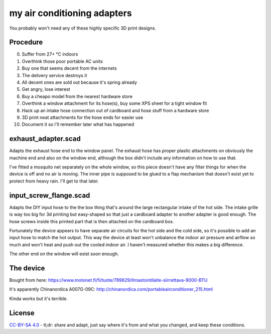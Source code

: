 my air conditioning adapters
============================

You probably won't need any of these highly specific 3D print designs.

Procedure
---------

0. Suffer from 27+ °C indoors
1. Overthink those poor portable AC units
2. Buy one that seems decent from the internets
3. The delivery service destroys it
4. All decent ones are sold out because it's spring already
5. Get angry, lose interest
6. Buy a cheapo model from the nearest hardware store
7. Overthink a window attachment for its hose(s), buy some XPS sheet for a tight window fit
8. Hack up an intake hose connection out of cardboard and hose stuff from a hardware store
9. 3D print neat attachments for the hose ends for easier use
10. Document it so I'll remember later what has happened

exhaust_adapter.scad
--------------------

Adapts the exhaust hose end to the window panel.
The exhaust hose has proper plastic attachments on obviously the machine end and also on the window end, although the box didn't include any information on how to use that.

I've fitted a mosquito net separately on the whole window, so this piece doesn't have any filter things for when the device is off and no air is moving.
The inner pipe is supposed to be glued to a flap mechanism that doesn't exist yet to protect from heavy rain.
I'll get to that later.

.. image:: exhaust_adapter_fitted.jpg

input_screw_flange.scad
-----------------------

Adapts the DIY input hose to the the box thing that's around the large rectangular intake of the hot side.
The intake grille is way too big for 3d printing but easy-shaped so that just a cardboard adapter to another adapter is good enough.
The hose screws inside this printed part that is then attached on the cardboard box.

Fortunately the device appears to have separate air circuits for the hot side and the cold side, so it's possible to add an input hose to match the hot output.
This way the device at least won't unbalance the indoor air pressure and airflow so much and won't heat and push out the cooled indoor air.
I haven't measured whether this makes a big difference.

.. image:: input_screw_flange_fitted.jpg

.. image:: input_screw_flange_threads.jpg

The other end on the window will exist soon enough.

The device
----------

Bought from here: https://www.motonet.fi/fi/tuote/789629/Ilmastointilaite-siirrettava-9000-BTU

It's apparently Chinanordica A007G-09C: http://chinanordica.com/portableairconditioner_215.html

Kinda works but it's terrible.

License
-------

`CC-BY-SA 4.0 <https://creativecommons.org/licenses/by-sa/4.0/>`_ - tl;dr: share and adapt, just say where it's from and what you changed, and keep these conditions.
